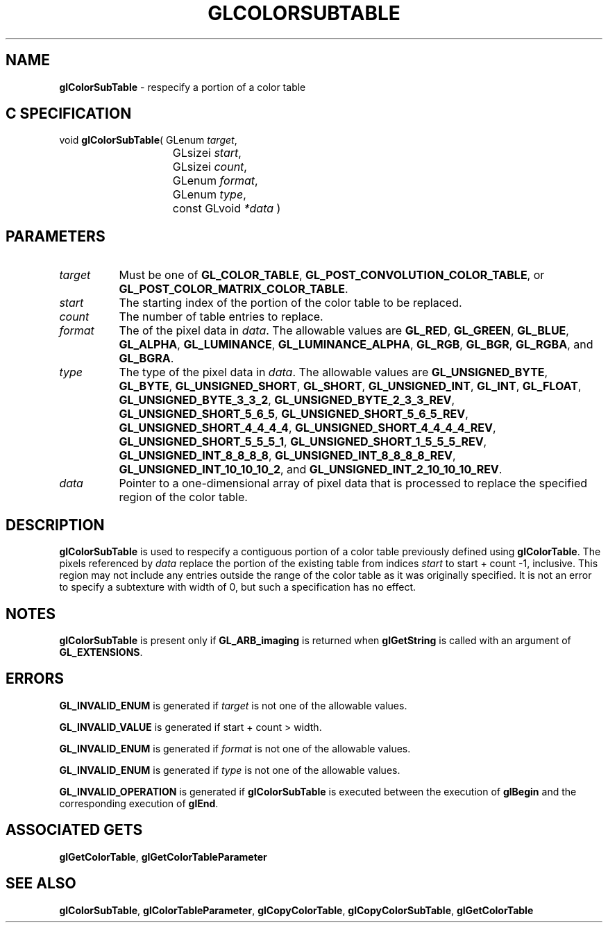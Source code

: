 '\" t  
'\"macro stdmacro
.ds Vn Version 1.2
.ds Dt 24 September 1999
.ds Re Release 1.2.1
.ds Dp May 22 14:44
.ds Dm 5 May 22 14:
.ds Xs 37035     5
.TH GLCOLORSUBTABLE 3G
.SH NAME
.B "glColorSubTable
\- respecify a portion of a color table

.SH C SPECIFICATION
void \f3glColorSubTable\fP(
GLenum \fItarget\fP,
.nf
.ta \w'\f3void \fPglColorSubTable( 'u
	GLsizei \fIstart\fP,
	GLsizei \fIcount\fP,
	GLenum \fIformat\fP,
	GLenum \fItype\fP,
	const GLvoid \fI*data\fP )
.fi

.SH PARAMETERS
.TP \w'\f2target\fP\ \ 'u 
\f2target\fP
Must be one of
\%\f3GL_COLOR_TABLE\fP,
\%\f3GL_POST_CONVOLUTION_COLOR_TABLE\fP, or
\%\f3GL_POST_COLOR_MATRIX_COLOR_TABLE\fP.
.TP
\f2start\fP
The starting index of the portion of the color table to be replaced.
.TP
\f2count\fP
The number of table entries to replace.
.TP
\f2format\fP
The  of the pixel data in \f2data\fP.
The allowable values are
\%\f3GL_RED\fP,
\%\f3GL_GREEN\fP,
\%\f3GL_BLUE\fP,
\%\f3GL_ALPHA\fP,
\%\f3GL_LUMINANCE\fP,
\%\f3GL_LUMINANCE_ALPHA\fP,
\%\f3GL_RGB\fP,
\%\f3GL_BGR\fP,
\%\f3GL_RGBA\fP, and
\%\f3GL_BGRA\fP.
.TP
\f2type\fP
The type of the pixel data in \f2data\fP.
The allowable values are
\%\f3GL_UNSIGNED_BYTE\fP,
\%\f3GL_BYTE\fP,
\%\f3GL_UNSIGNED_SHORT\fP,
\%\f3GL_SHORT\fP,
\%\f3GL_UNSIGNED_INT\fP,
\%\f3GL_INT\fP,
\%\f3GL_FLOAT\fP,
\%\f3GL_UNSIGNED_BYTE_3_3_2\fP,
\%\f3GL_UNSIGNED_BYTE_2_3_3_REV\fP,
\%\f3GL_UNSIGNED_SHORT_5_6_5\fP,
\%\f3GL_UNSIGNED_SHORT_5_6_5_REV\fP,
\%\f3GL_UNSIGNED_SHORT_4_4_4_4\fP,
\%\f3GL_UNSIGNED_SHORT_4_4_4_4_REV\fP,
\%\f3GL_UNSIGNED_SHORT_5_5_5_1\fP,
\%\f3GL_UNSIGNED_SHORT_1_5_5_5_REV\fP,
\%\f3GL_UNSIGNED_INT_8_8_8_8\fP,
\%\f3GL_UNSIGNED_INT_8_8_8_8_REV\fP,
\%\f3GL_UNSIGNED_INT_10_10_10_2\fP, and
\%\f3GL_UNSIGNED_INT_2_10_10_10_REV\fP.
.TP
\f2data\fP
Pointer to a one-dimensional array of pixel data that is processed to
replace the specified region of the color table.
.SH DESCRIPTION
\%\f3glColorSubTable\fP is used to respecify a contiguous portion of a color table previously
defined using \%\f3glColorTable\fP.  The pixels referenced by \f2data\fP replace the
portion of the existing table from indices \f2start\fP to
start + count -1, inclusive.  This region may not include any
entries outside the range of the color table as it was originally specified.
It is not an error to specify a subtexture with width of 0, but such a
specification has no effect.
.SH NOTES
\%\f3glColorSubTable\fP is present only if \%\f3GL_ARB_imaging\fP is returned when \%\f3glGetString\fP
is called with an argument of \%\f3GL_EXTENSIONS\fP.
.P
.SH ERRORS
\%\f3GL_INVALID_ENUM\fP is generated if \f2target\fP is not one of the allowable
values.
.P
\%\f3GL_INVALID_VALUE\fP is generated if start + count > width.
.P
\%\f3GL_INVALID_ENUM\fP is generated if \f2format\fP is not one of the allowable
values.
.P
\%\f3GL_INVALID_ENUM\fP is generated if \f2type\fP is not one of the allowable
values.
.P
\%\f3GL_INVALID_OPERATION\fP is generated if \%\f3glColorSubTable\fP is executed
between the execution of \%\f3glBegin\fP and the corresponding
execution of \%\f3glEnd\fP.
.SH ASSOCIATED GETS
\%\f3glGetColorTable\fP,
\%\f3glGetColorTableParameter\fP
.SH SEE ALSO
\%\f3glColorSubTable\fP,
\%\f3glColorTableParameter\fP,
\%\f3glCopyColorTable\fP,
\%\f3glCopyColorSubTable\fP,
\%\f3glGetColorTable\fP

